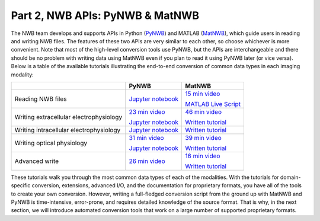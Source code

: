 Part 2, NWB APIs: PyNWB & MatNWB
================================

The NWB team develops and supports APIs in Python
(`PyNWB <https://pynwb.readthedocs.io/en/stable/>`_)
and MATLAB (`MatNWB <https://github.com/NeurodataWithoutBorders/matnwb>`_),
which guide users in reading and writing NWB files.
The features of these two APIs are very similar to each other, so choose
whichever is more convenient. Note that most of the high-level conversion
tools use PyNWB, but the APIs are interchangeable and there should be no
problem with writing data using MatNWB even if you plan to read it using
PyNWB later (or vice versa). Below is a table of the available tutorials
illustrating the end-to-end conversion of common data types in each imaging
modality:

.. list-table::
    :header-rows: 1

    * -
      - PyNWB
      - MatNWB
    * - Reading NWB files
      - `Jupyter notebook <https://github.com/NeurodataWithoutBorders/nwb_tutorial/blob/master/HCK09/pynwb_read_demo.ipynb>`_
      - `15 min video`_

        `MATLAB Live Script`_
    * - Writing extracellular electrophysiology
      - `23 min video`_

        `Jupyter notebook <https://github.com/NeurodataWithoutBorders/nwb_tutorial/blob/master/HCK08/ecephys_tutorial.ipynb>`_
      - `46 min video`_

        `Written tutorial <https://neurodatawithoutborders.github.io/matnwb/tutorials/html/ecephys.html>`_
    * - Writing intracellular electrophysiology
      - `Jupyter notebook <https://github.com/NeurodataWithoutBorders/nwb_tutorial/blob/master/HCK08/ICEphys_basic_hck8.ipynb>`_
      - `Written tutorial <https://neurodatawithoutborders.github.io/matnwb/tutorials/html/icephys.html>`_
    * - Writing optical physiology
      - `31 min video`_

        `Jupyter notebook <https://github.com/NeurodataWithoutBorders/nwb_tutorial/blob/master/HCK08/ophys_tutorial.ipynb>`_
      - `39 min video`_

        `Written tutorial <https://neurodatawithoutborders.github.io/matnwb/tutorials/html/ophys.html>`_
    * - Advanced write
      - `26 min video <https://www.youtube.com/watch?v=wduZHfNOaNg&ab_channel=NeurodataWithoutBorders>`_
      - `16 min video <https://www.youtube.com/watch?v=PIE_F4iVv98&ab_channel=NeurodataWithoutBorders>`_

        `Written tutorial <https://neurodatawithoutborders.github.io/matnwb/tutorials/html/dataPipe.html>`_

These tutorials walk you through the most common data types of each of the modalities.
With the tutorials for domain-specific conversion, extensions, advanced I/O,
and the documentation for proprietary formats, you have all of the tools to
create your own conversion. However, writing a full-fledged conversion script from
the ground up with MatNWB and PyNWB is time-intensive, error-prone, and requires
detailed knowledge of the source format. That is why, in the next section, we
will introduce automated conversion tools that work on a large number of supported proprietary formats.


.. _31 min video: https://www.youtube.com/watch?v=HPjSxBjdFpM&ab_channel=NeurodataWithoutBorders
.. _15 min video: https://www.youtube.com/watch?v=ig_Xv2bTxjs&ab_channel=NeurodataWithoutBorders
.. _46 min video: https://www.youtube.com/watch?v=W8t4_quIl1k&ab_channel=NeurodataWithoutBorders
.. _39 min video: https://www.youtube.com/watch?v=OBidHdocnTc&ab_channel=NeurodataWithoutBorders
.. _16 min video: https://www.youtube.com/watch?v=PIE_F4iVv98&ab_channel=NeurodataWithoutBorders
.. _MATLAB Live Script: https://github.com/NeurodataWithoutBorders/nwb_tutorial/blob/master/HCK09/matnwb_read_demo.mlx?raw=true
.. _23 min video: https://www.youtube.com/watch?v=rlywed3ar-s&ab_channel=NeurodataWithoutBorders